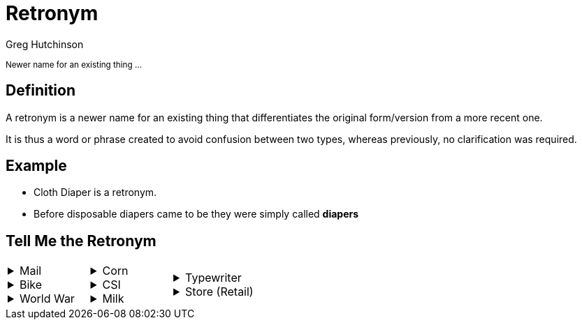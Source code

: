 = Retronym
ifndef::imagesdir[:imagesdir: images]
:revealjs_theme: solarized
:author: Greg Hutchinson
:title-slide-transition: zoom
:tip-caption: 💡
:revealjs_hash: true
:revealjs_center: false



+++<small>+++
Newer name for an existing thing ...
+++</small>+++

## Definition
A retronym is a newer name for an existing thing that differentiates the original form/version from a more recent one. 

It is thus a word or phrase created to avoid confusion between two types, whereas previously, no clarification was required.

## Example
* Cloth Diaper is a retronym.
* Before disposable diapers came to be they were simply called **diapers**

## Tell Me the Retronym

[cols="a,a,a"]
|====
|++++
<details>
  <summary>Mail</summary>
  <p><b>Snail Mail</b></p>
</details>
<details>
  <summary>Bike</summary>
  <p><b>Push Bike</b></p>
</details>
<details>
  <summary>World War</summary>
  <p><b>World War I</b></p>
</details>
++++
|++++
<details>
  <summary>Corn</summary>
  <p><b>Corn on the cob</b></p>
</details>
<details>
  <summary>CSI</summary>
  <p><b>CSI: Las Vegas</b></p>
</details>
<details>
  <summary>Milk</summary>
  <p><b>Dairy Milk</b></p>
</details>
++++
|++++
<details>
  <summary>Typewriter</summary>
  <p><b>Manual Typewriter</b></p>
</details>
<details>
  <summary>Store (Retail)</summary>
  <p><b>Brick-and-Mortar Store</b></p>
</details>
++++
|====
